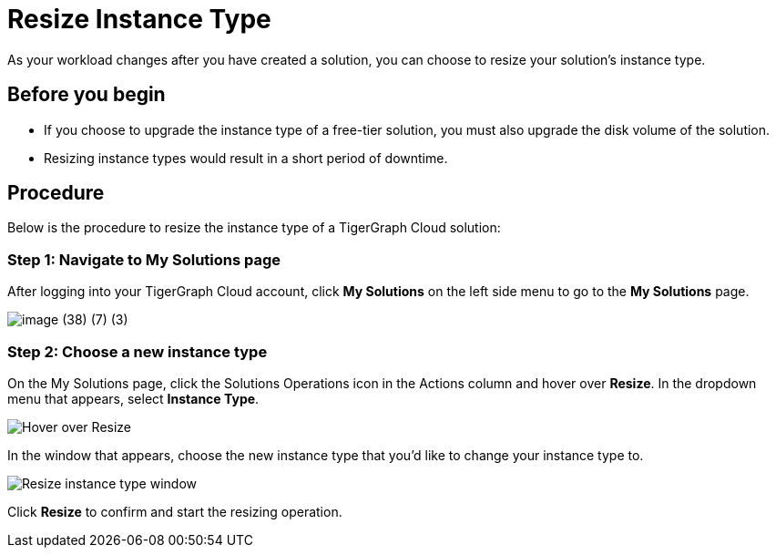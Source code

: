 = Resize Instance Type

As your workload changes after you have created a solution, you can choose to resize your solution's instance type.

== Before you begin

* If you choose to upgrade the instance type of a free-tier solution, you must also upgrade the disk volume of the solution.
* Resizing instance types would result in a short period of downtime.

== Procedure

Below is the procedure to resize the instance type of a TigerGraph Cloud solution:

=== Step 1: Navigate to My Solutions page

After logging into your TigerGraph Cloud account, click *My Solutions* on the left side menu to go to the *My Solutions* page.

image::image (38) (7) (3).png[]

=== Step 2: Choose a new instance type

On the My Solutions page, click the Solutions Operations icon in the Actions column and hover over *Resize*. In the dropdown menu that appears, select *Instance Type*.

image::screen-shot-2021-07-27-at-10.50.06-am.png[Hover over Resize ]

In the window that appears, choose the new instance type that you'd like to change your instance type to.

image::screen-shot-2021-07-27-at-10.49.28-am.png[Resize instance type window]

Click *Resize* to confirm and start the resizing operation.
